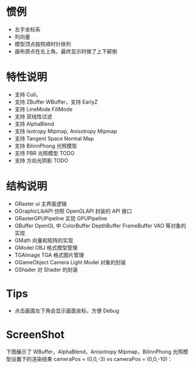 
* 惯例
  - 左手坐标系
  - 列向量
  - 模型顶点按照顺时针排列
  - 画布原点在左上角，最终显示时做了上下颠倒

* 特性说明
  - 支持 Cull，
  - 支持 ZBuffer WBuffer，支持 EarlyZ
  - 支持 LineMode FillMode
  - 支持 双线性过滤
  - 支持 AlphaBlend
  - 支持 Isotropy Mipmap, Anisotropy Mipmap
  - 支持 Tangent Space Normal Map
  - 支持 BilinnPhong 光照模型
  - 支持 PBR 光照模型 TODO
  - 支持 方向光阴影 TODO

* 结构说明
  - GRaster              ui 主界面逻辑
  - GGraphicLibAPI       仿照 OpenGLAPI 封装的 API 接口
  - GRasterGPUPipeline   实现 GPUPipeline
  - GBuffer              OpenGL 中 ColorBuffer DepthBuffer FrameBuffer VAO 等对象的实现
  - GMath                向量和矩阵的实现
  - GModel               OBJ 格式模型管理
  - TGAImage             TGA 格式图片管理
  - GGameObject          Camera Light Model 对象的封装
  - GShader              对 Shader 的封装

* Tips
  - 点击画面左下角会显示画面坐标，方便 Debug

* ScreenShot
  下图展示了 WBuffer，AlphaBlend，Anisotropy Mipmap，BilinnPhong 光照模型设置下的渲染结果 cameraPos = (0,0,-3) vs cameraPos = (0,0,-10)：
  [[./01_alphablend_near.jpg]]
  [[./01_alphablend_far.jpg]]
  
